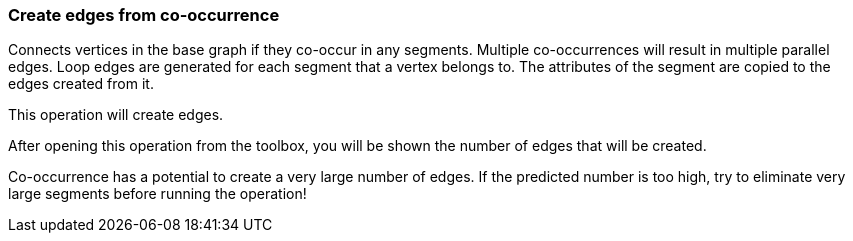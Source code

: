 ### Create edges from co-occurrence

Connects vertices in the base graph if they co-occur in any segments.
Multiple co-occurrences will result in multiple parallel edges. Loop edges
are generated for each segment that a vertex belongs to. The attributes of
the segment are copied to the edges created from it.

[.gui-only]
--
This operation will create +++<value ref="scalars['num_created_edges']"></value>+++ edges.
--
[.help-only]
--
After opening this operation from the toolbox, you will be shown the number of edges
that will be created.
--
Co-occurrence has a potential to create a very large number of edges.
If the predicted number is too high, try to eliminate very large
segments before running the operation!
